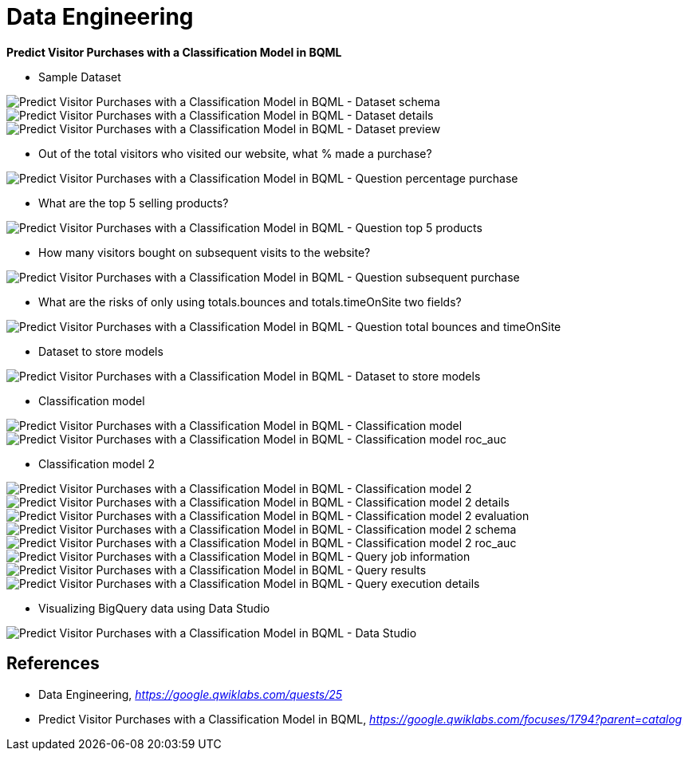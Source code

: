 Data Engineering
================

**Predict Visitor Purchases with a Classification Model in BQML**

- Sample Dataset

image::Predict Visitor Purchases with a Classification Model in BQML - Dataset schema.png[Predict Visitor Purchases with a Classification Model in BQML - Dataset schema]

image::Predict Visitor Purchases with a Classification Model in BQML - Dataset details.png[Predict Visitor Purchases with a Classification Model in BQML - Dataset details]

image::Predict Visitor Purchases with a Classification Model in BQML - Dataset preview.png[Predict Visitor Purchases with a Classification Model in BQML - Dataset preview]

- Out of the total visitors who visited our website, what % made a purchase?

image::Predict Visitor Purchases with a Classification Model in BQML - Question percentage purchase.png[Predict Visitor Purchases with a Classification Model in BQML - Question percentage purchase]

- What are the top 5 selling products?

image::Predict Visitor Purchases with a Classification Model in BQML - Question top 5 products.png[Predict Visitor Purchases with a Classification Model in BQML - Question top 5 products]

- How many visitors bought on subsequent visits to the website?

image::Predict Visitor Purchases with a Classification Model in BQML - Question subsequent purchase.png[Predict Visitor Purchases with a Classification Model in BQML - Question subsequent purchase]

- What are the risks of only using totals.bounces and totals.timeOnSite two fields?

image::Predict Visitor Purchases with a Classification Model in BQML - Question total bounces and timeOnSite.png[Predict Visitor Purchases with a Classification Model in BQML - Question total bounces and timeOnSite]

- Dataset to store models

image::Predict Visitor Purchases with a Classification Model in BQML - Dataset to store models.png[Predict Visitor Purchases with a Classification Model in BQML - Dataset to store models]

- Classification model

image::Predict Visitor Purchases with a Classification Model in BQML - Classification model.png[Predict Visitor Purchases with a Classification Model in BQML - Classification model]

image::Predict Visitor Purchases with a Classification Model in BQML - Classification model roc_auc.png[Predict Visitor Purchases with a Classification Model in BQML - Classification model roc_auc]

- Classification model 2

image::Predict Visitor Purchases with a Classification Model in BQML - Classification model 2.png[Predict Visitor Purchases with a Classification Model in BQML - Classification model 2]

image::Predict Visitor Purchases with a Classification Model in BQML - Classification model 2 details.png[Predict Visitor Purchases with a Classification Model in BQML - Classification model 2 details]

image::Predict Visitor Purchases with a Classification Model in BQML - Classification model 2 evaluation.png[Predict Visitor Purchases with a Classification Model in BQML - Classification model 2 evaluation]

image::Predict Visitor Purchases with a Classification Model in BQML - Classification model 2 schema.png[Predict Visitor Purchases with a Classification Model in BQML - Classification model 2 schema]

image::Predict Visitor Purchases with a Classification Model in BQML - Classification model 2 roc_auc.png[Predict Visitor Purchases with a Classification Model in BQML - Classification model 2 roc_auc]

image::Predict Visitor Purchases with a Classification Model in BQML - Query job information.png[Predict Visitor Purchases with a Classification Model in BQML - Query job information]

image::Predict Visitor Purchases with a Classification Model in BQML - Query results.png[Predict Visitor Purchases with a Classification Model in BQML - Query results]

image::Predict Visitor Purchases with a Classification Model in BQML - Query execution details.png[Predict Visitor Purchases with a Classification Model in BQML - Query execution details]

- Visualizing BigQuery data using Data Studio

image::Predict Visitor Purchases with a Classification Model in BQML - Data Studio.png[Predict Visitor Purchases with a Classification Model in BQML - Data Studio]


References
----------

- Data Engineering, _https://google.qwiklabs.com/quests/25_
- Predict Visitor Purchases with a Classification Model in BQML, _https://google.qwiklabs.com/focuses/1794?parent=catalog_